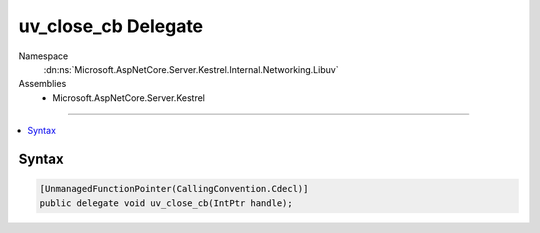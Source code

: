 

uv_close_cb Delegate
====================





Namespace
    :dn:ns:`Microsoft.AspNetCore.Server.Kestrel.Internal.Networking.Libuv`
Assemblies
    * Microsoft.AspNetCore.Server.Kestrel

----

.. contents::
   :local:









Syntax
------

.. code-block:: csharp

    [UnmanagedFunctionPointer(CallingConvention.Cdecl)]
    public delegate void uv_close_cb(IntPtr handle);








.. dn:delegate:: Microsoft.AspNetCore.Server.Kestrel.Internal.Networking.Libuv.uv_close_cb
    :hidden:

.. dn:delegate:: Microsoft.AspNetCore.Server.Kestrel.Internal.Networking.Libuv.uv_close_cb

